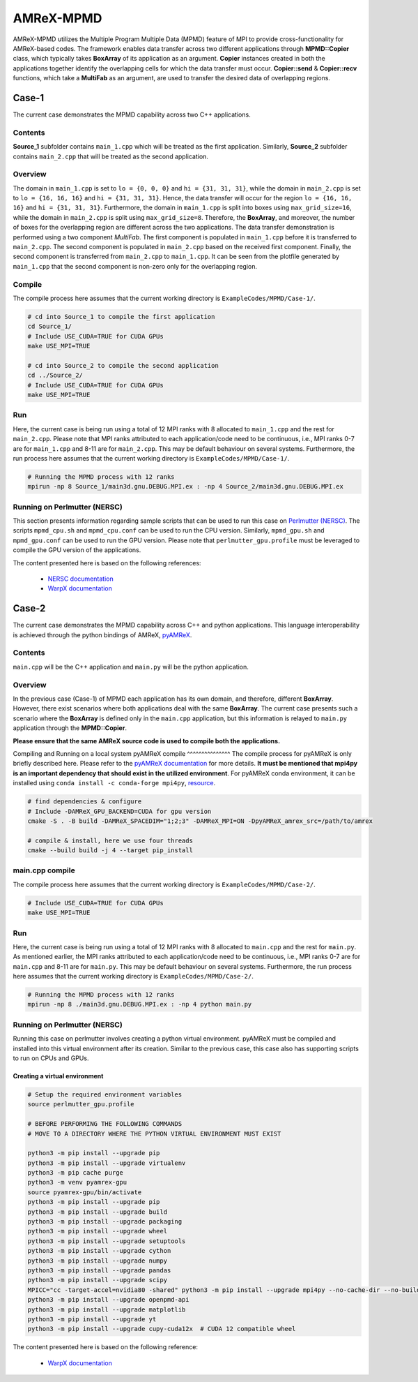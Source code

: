 .. _tutorials_mpmd:

AMReX-MPMD
==========

AMReX-MPMD utilizes the Multiple Program Multiple Data (MPMD) feature of MPI to provide cross-functionality for AMReX-based codes.
The framework enables data transfer across two different applications through **MPMD::Copier** class, which typically takes **BoxArray** of its application as an argument.
**Copier** instances created in both the applications together identify the overlapping cells for which the data transfer must occur.
**Copier::send** & **Copier::recv** functions, which take a **MultiFab** as an argument, are used to transfer the desired data of overlapping regions.

Case-1
------

The current case demonstrates the MPMD capability across two C++ applications.

Contents
^^^^^^^^

**Source_1** subfolder contains ``main_1.cpp`` which will be treated as the first application.
Similarly, **Source_2** subfolder contains ``main_2.cpp`` that will be treated as the second application.

Overview
^^^^^^^^

The domain in ``main_1.cpp`` is set to ``lo = {0, 0, 0}`` and ``hi = {31, 31, 31}``, while the domain in ``main_2.cpp`` is set to ``lo = {16, 16, 16}`` and ``hi = {31, 31, 31}``.
Hence, the data transfer will occur for the region ``lo = {16, 16, 16}`` and ``hi = {31, 31, 31}``.
Furthermore, the domain in ``main_1.cpp`` is split into boxes using ``max_grid_size=16``, while the domain in ``main_2.cpp`` is split using ``max_grid_size=8``.
Therefore, the **BoxArray**, and moreover, the number of boxes for the overlapping region are different across the two applications.
The data transfer demonstration is performed using a two component *MultiFab*.
The first component is populated in ``main_1.cpp`` before it is transferred to ``main_2.cpp``.
The second component is populated in ``main_2.cpp`` based on the received first component.
Finally, the second component is transferred from ``main_2.cpp`` to ``main_1.cpp``.
It can be seen from the plotfile generated by ``main_1.cpp`` that the second component is non-zero only for the overlapping region.

Compile
^^^^^^^

The compile process here assumes that the current working directory is ``ExampleCodes/MPMD/Case-1/``.

.. code-block:: bash

   # cd into Source_1 to compile the first application
   cd Source_1/
   # Include USE_CUDA=TRUE for CUDA GPUs
   make USE_MPI=TRUE

   # cd into Source_2 to compile the second application
   cd ../Source_2/
   # Include USE_CUDA=TRUE for CUDA GPUs
   make USE_MPI=TRUE

Run
^^^

Here, the current case is being run using a total of 12 MPI ranks with 8 allocated to ``main_1.cpp`` and the rest for ``main_2.cpp``.
Please note that MPI ranks attributed to each application/code need to be continuous, i.e., MPI ranks 0-7 are for ``main_1.cpp`` and 8-11 are for ``main_2.cpp``.
This may be default behaviour on several systems.
Furthermore, the run process here assumes that the current working directory is ``ExampleCodes/MPMD/Case-1/``.

.. code-block:: bash

   # Running the MPMD process with 12 ranks
   mpirun -np 8 Source_1/main3d.gnu.DEBUG.MPI.ex : -np 4 Source_2/main3d.gnu.DEBUG.MPI.ex

Running on Perlmutter (NERSC)
^^^^^^^^^^^^^^^^^^^^^^^^^^^^^

This section presents information regarding sample scripts that can be used to run this case on `Perlmutter (NERSC) <https://docs.nersc.gov/systems/perlmutter/>`_.
The scripts ``mpmd_cpu.sh`` and ``mpmd_cpu.conf`` can be used to run the CPU version.
Similarly, ``mpmd_gpu.sh`` and ``mpmd_gpu.conf`` can be used to run the GPU version.
Please note that ``perlmutter_gpu.profile`` must be leveraged to compile the GPU version of the applications.

The content presented here is based on the following references:

   * `NERSC documentation <https://docs.nersc.gov/jobs/examples/#mpmd-multiple-program-multiple-data-jobs>`_
   * `WarpX documentation <https://warpx.readthedocs.io/en/latest/install/hpc/perlmutter.html>`_

Case-2
------

The current case demonstrates the MPMD capability across C++ and python applications.
This language interoperability is achieved through the python bindings of AMReX, `pyAMReX <https://github.com/AMReX-Codes/pyamrex>`_.

Contents
^^^^^^^^

``main.cpp`` will be the C++ application and ``main.py`` will be the python application.

Overview
^^^^^^^^

In the previous case (Case-1) of MPMD each application has its own domain, and therefore, different **BoxArray**.
However, there exist scenarios where both applications deal with the same **BoxArray**.
The current case presents such a scenario where the **BoxArray** is defined only in the ``main.cpp`` application, but this information is relayed to ``main.py`` application through the **MPMD::Copier**.

**Please ensure that the same AMReX source code is used to compile both the applications.**

Compiling and Running on a local system
pyAMReX compile
^^^^^^^^^^^^^^^
The compile process for pyAMReX is only briefly described here.
Please refer to the `pyAMReX documentation <https://pyamrex.readthedocs.io/en/latest/install/cmake.html#>`_ for more details.
**It must be mentioned that mpi4py is an important dependency that should exist in the utilized environment**.
For pyAMReX conda environment, it can be installed using ``conda install -c conda-forge mpi4py``, `resource <https://mpi4py.readthedocs.io/en/latest/install.html#using-conda>`_.

.. code-block:: bash

   # find dependencies & configure
   # Include -DAMReX_GPU_BACKEND=CUDA for gpu version
   cmake -S . -B build -DAMReX_SPACEDIM="1;2;3" -DAMReX_MPI=ON -DpyAMReX_amrex_src=/path/to/amrex

   # compile & install, here we use four threads
   cmake --build build -j 4 --target pip_install

main.cpp compile
^^^^^^^^^^^^^^^^

The compile process here assumes that the current working directory is ``ExampleCodes/MPMD/Case-2/``.

.. code-block:: bash

   # Include USE_CUDA=TRUE for CUDA GPUs
   make USE_MPI=TRUE

Run
^^^

Here, the current case is being run using a total of 12 MPI ranks with 8 allocated to ``main.cpp`` and the rest for ``main.py``.
As mentioned earlier, the MPI ranks attributed to each application/code need to be continuous, i.e., MPI ranks 0-7 are for ``main.cpp`` and 8-11 are for ``main.py``.
This may be default behaviour on several systems.
Furthermore, the run process here assumes that the current working directory is ``ExampleCodes/MPMD/Case-2/``.

.. code-block:: bash

   # Running the MPMD process with 12 ranks
   mpirun -np 8 ./main3d.gnu.DEBUG.MPI.ex : -np 4 python main.py

Running on Perlmutter (NERSC)
^^^^^^^^^^^^^^^^^^^^^^^^^^^^^

Running this case on perlmutter involves creating a python virtual environment.
pyAMReX must be compiled and installed into this virtual environment after its creation.
Similar to the previous case, this case also has supporting scripts to run on CPUs and GPUs.

Creating a virtual environment
""""""""""""""""""""""""""""""

.. code-block:: bash

   # Setup the required environment variables
   source perlmutter_gpu.profile

   # BEFORE PERFORMING THE FOLLOWING COMMANDS
   # MOVE TO A DIRECTORY WHERE THE PYTHON VIRTUAL ENVIRONMENT MUST EXIST

   python3 -m pip install --upgrade pip
   python3 -m pip install --upgrade virtualenv
   python3 -m pip cache purge
   python3 -m venv pyamrex-gpu
   source pyamrex-gpu/bin/activate
   python3 -m pip install --upgrade pip
   python3 -m pip install --upgrade build
   python3 -m pip install --upgrade packaging
   python3 -m pip install --upgrade wheel
   python3 -m pip install --upgrade setuptools
   python3 -m pip install --upgrade cython
   python3 -m pip install --upgrade numpy
   python3 -m pip install --upgrade pandas
   python3 -m pip install --upgrade scipy
   MPICC="cc -target-accel=nvidia80 -shared" python3 -m pip install --upgrade mpi4py --no-cache-dir --no-build-isolation --no-binary mpi4py
   python3 -m pip install --upgrade openpmd-api
   python3 -m pip install --upgrade matplotlib
   python3 -m pip install --upgrade yt
   python3 -m pip install --upgrade cupy-cuda12x  # CUDA 12 compatible wheel

The content presented here is based on the following reference:

   * `WarpX documentation <https://warpx.readthedocs.io/en/latest/install/hpc/perlmutter.html>`_
